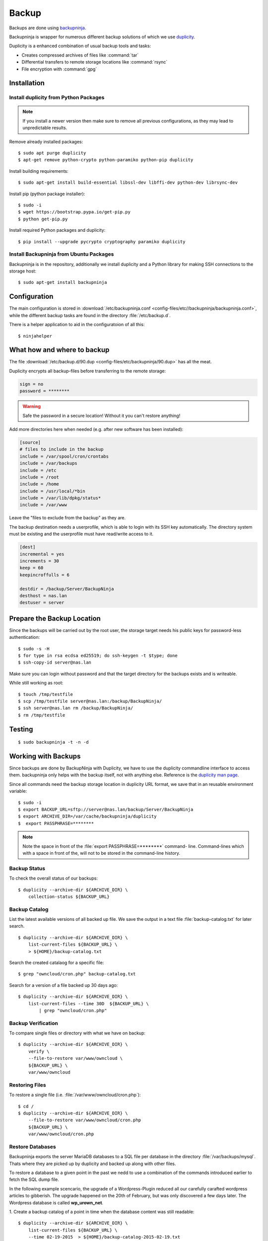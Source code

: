 Backup
======

.. image:: Backupninja-logo.*
    :alt: backupninja Logo
    :align: right

Backups are done using
`backupninja <https://labs.riseup.net/code/projects/backupninja>`_.

Backupninja is wrapper for numerous different backup solutions of which we use
`duplicity <http://duplicity.nongnu.org/>`_.

Duplicity is a enhanced combination of usual backup tools and tasks:

* Creates compressed archives of files like :command:`tar`
* Differential transfers to remote storage locations like :command:`rsync`
* File encryption with :command:`gpg`


Installation
------------


Install duplicity from Python Packages
^^^^^^^^^^^^^^^^^^^^^^^^^^^^^^^^^^^^^^

.. note::

    If you install a newer version then make sure to remove all previous
    configurations, as they may lead to unpredictable results.

Remove already installed packages::

    $ sudo apt purge duplicity
    $ apt-get remove python-crypto python-paramiko python-pip duplicity


Install building requirements::

    $ sudo apt-get install build-essential libssl-dev libffi-dev python-dev librsync-dev


Install pip (python package installer)::

    $ sudo -i
    $ wget https://bootstrap.pypa.io/get-pip.py
    $ python get-pip.py


Install required Python packages and duplicity::

    $ pip install --upgrade pycrypto cryptography paramiko duplicity


Install Backupninja from Ubuntu Packages
^^^^^^^^^^^^^^^^^^^^^^^^^^^^^^^^^^^^^^^^

Backupninja is in the repository, additionally we install duplicity and a Python
library for making SSH connections to the storage host::

    $ sudo apt-get install backupninja


Configuration
--------------

The main configuration is stored in :download:`/etc/backupninja.conf
<config-files/etc//backupninja/backupninja.conf>`, while the different backup
tasks are found in the directory :file:`/etc/backup.d`.

There is a helper application to aid in the configuratoion of all this::

    $ ninjahelper


What how and where to backup
----------------------------

The file :download:`/etc/backup.d/90.dup <config-files/etc/backupninja/90.dup>`
has all  the meat.

Duplicity encrypts all backup-files before transferring to the remote storage:

..  code-block:: ini

    sign = no
    password = ********

.. warning::
    Safe the password in a secure location! Without it you can't restore
    anything!


Add more directories here when needed (e.g. after new software has been
installed):

..  code-block:: ini

    [source]
    # files to include in the backup
    include = /var/spool/cron/crontabs
    include = /var/backups
    include = /etc
    include = /root
    include = /home
    include = /usr/local/*bin
    include = /var/lib/dpkg/status*
    include = /var/www


Leave the "files to exclude from the backup" as they are.

The backup destination needs a userprofile, which is able to login with its SSH
key automatically. The directory system must be existing and the userprofile
must have read/write access to it.

..  code-block:: ini

    [dest]
    incremental = yes
    increments = 30
    keep = 60
    keepincroffulls = 6

    destdir = /backup/Server/BackupNinja
    desthost = nas.lan
    destuser = server


Prepare the Backup Location
---------------------------

Since the backups will be carried out by the root user, the storage target needs
his public keys for password-less authentication::

    $ sudo -s -H
    $ for type in rsa ecdsa ed25519; do ssh-keygen -t $type; done
    $ ssh-copy-id server@nas.lan

Make sure you can login without password and that the target directory for the
backups exists and is writeable.

While still working as root::

    $ touch /tmp/testfile
    $ scp /tmp/testfile server@nas.lan:/backup/BackupNinja/
    $ ssh server@nas.lan rm /backup/BackupNinja/
    $ rm /tmp/testfile


Testing
-------

::

    $ sudo backupninja -t -n -d


Working with Backups
--------------------

Since backups are done by BackupNinja with Duplicity, we have to use the
duplicity commandline interface to access them. backupninja only helps with
the backup itself, not with anything else. Reference is the `duplicity man page
<http://duplicity.nongnu.org/duplicity.1.html>`_.

Since all commands need the backup storage location in duplicity URL format, we
save that in an reusable environment variable::

    $ sudo -i
    $ export BACKUP_URL=sftp://server@nas.lan/backup/Server/BackupNinja
    $ export ARCHIVE_DIR=/var/cache/backupninja/duplicity
    $  export PASSPHRASE=********

.. note::
    Note the space in front of the :file:`export PASSPHRASE=********` command-
    line. Command-lines which with a space in front of the, will not to be
    stored in the command-line history.



Backup Status
^^^^^^^^^^^^^

To check the overall status of our backups::

    $ duplicity --archive-dir ${ARCHIVE_DIR} \
        collection-status ${BACKUP_URL}


Backup Catalog
^^^^^^^^^^^^^^

List the latest available versions of all backed up file.
We save the output in a text file :file:`backup-catalog.txt` for later search.

::

    $ duplicity --archive-dir ${ARCHIVE_DIR} \
        list-current-files ${BACKUP_URL} \
        > ${HOME}/backup-catalog.txt

Search the created catalaog for a specific file::

    $ grep "owncloud/cron.php" backup-catalog.txt


Search for a version of a file backed up 30 days ago::

    $ duplicity --archive-dir ${ARCHIVE_DIR} \
        list-current-files --time 30D  ${BACKUP_URL} \
            | grep "owncloud/cron.php"


Backup Verification
^^^^^^^^^^^^^^^^^^^

To compare single files or directory with what we have on backup::

    $ duplicity --archive-dir ${ARCHIVE_DIR} \
        verify \
        --file-to-restore var/www/owncloud \
        ${BACKUP_URL} \
        var/www/owncloud


Restoring Files
^^^^^^^^^^^^^^^

To restore a single file (i.e. :file:`/var/www/owncloud/cron.php`)::

    $ cd /
    $ duplicity --archive-dir ${ARCHIVE_DIR} \
        --file-to-restore var/www/owncloud/cron.php
        ${BACKUP_URL} \
        var/www/owncloud/cron.php


Restore Databases
^^^^^^^^^^^^^^^^^

Backupninja exports the server MariaDB databases to a SQL file per database  in
the directory :file:`/var/backups/mysql`. Thats where they are picked up by
duplicity and backed up along with other files.

To restore a database to a given point in the past we nedd to use a combination
of the commands introduced earlier to fetch the SQL dump file.

In the following example scencario, the upgrade of a Wordpress-Plugin reduced
all our carefully carafted wordpress articles to gibberish. The upgrade happened
on the 20th of February, but was only discovered a few days later.
The Wordpress database is called **wp_urown_net**.

1. Create a backup catalog of a point in time when the database content was
still readable::

    $ duplicity --archive-dir ${ARCHIVE_DIR} \
        list-current-files ${BACKUP_URL} \
        --time 02-19-2015  > ${HOME}/backup-catalog-2015-02-19.txt

2. Search the created backup catalog :file:`backup-catalog-2015-02-19.txt` for
the database dump file :file:`wp_urown_net.sql` ::

    $ grep "wp_urown_net.sql" ${HOME}/backup-catalog-2015-02-19.txt
    Sat Feb 19 01:00:07 2015 var/backups/mysql/sqldump/wp_urown_net.sql

3. Restore the dump-file :file:`wp_urown_net.sql` to our home directory, but
save it under the new name :file:`wp_urown_net-2015-02-19.sql`::

    $ duplicity --archive-dir ${ARCHIVE_DIR} \
        --file-to-restore var/backups/mysql/sqldump/wp_urown_net.sql \
        --time 02-19-2015 \
        ${BACKUP_URL} \
        ${HOME}/wp_urown_net-2015-02-19.sql

4. Take a look a the dump-file, to make sure it has the expected content::

    $ less ${HOME}/wp_urown_net-2015-02-19.sql

5. Restore the database from the dump-file. All tables in the database will be
deleted and recreated with the content of the dump-file::

    $ mysql -u root -p wp_urown_net < ${HOME}/wp_urown_net-2015-02-19.sql
